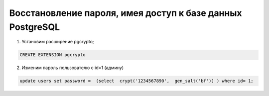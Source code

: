 Восстановление пароля, имея доступ к базе данных PostgreSQL
================================================================

1. Установим расширение pgcrypto;

.. code-block:: sql

    CREATE EXTENSION pgcrypto

2. Изменим пароль пользователю с id=1 (админу)

.. code-block:: sql
    
    update users set password =  (select  crypt('1234567890',  gen_salt('bf')) ) where id= 1;

